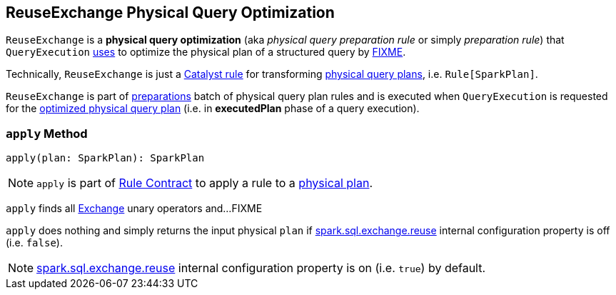 == [[ReuseExchange]] ReuseExchange Physical Query Optimization

`ReuseExchange` is a *physical query optimization* (aka _physical query preparation rule_ or simply _preparation rule_) that `QueryExecution` link:spark-sql-QueryExecution.adoc#preparations[uses] to optimize the physical plan of a structured query by <<apply, FIXME>>.

Technically, `ReuseExchange` is just a link:spark-sql-catalyst-Rule.adoc[Catalyst rule] for transforming link:spark-sql-SparkPlan.adoc[physical query plans], i.e. `Rule[SparkPlan]`.

`ReuseExchange` is part of link:spark-sql-QueryExecution.adoc#preparations[preparations] batch of physical query plan rules and is executed when `QueryExecution` is requested for the link:spark-sql-QueryExecution.adoc#executedPlan[optimized physical query plan] (i.e. in *executedPlan* phase of a query execution).

=== [[apply]] `apply` Method

[source, scala]
----
apply(plan: SparkPlan): SparkPlan
----

NOTE: `apply` is part of link:spark-sql-catalyst-Rule.adoc#apply[Rule Contract] to apply a rule to a link:spark-sql-SparkPlan.adoc[physical plan].

`apply` finds all link:spark-sql-SparkPlan-Exchange.adoc[Exchange] unary operators and...FIXME

`apply` does nothing and simply returns the input physical `plan` if link:spark-sql-properties.adoc#spark.sql.exchange.reuse[spark.sql.exchange.reuse] internal configuration property is off (i.e. `false`).

NOTE: link:spark-sql-properties.adoc#spark.sql.exchange.reuse[spark.sql.exchange.reuse] internal configuration property is on (i.e. `true`) by default.
